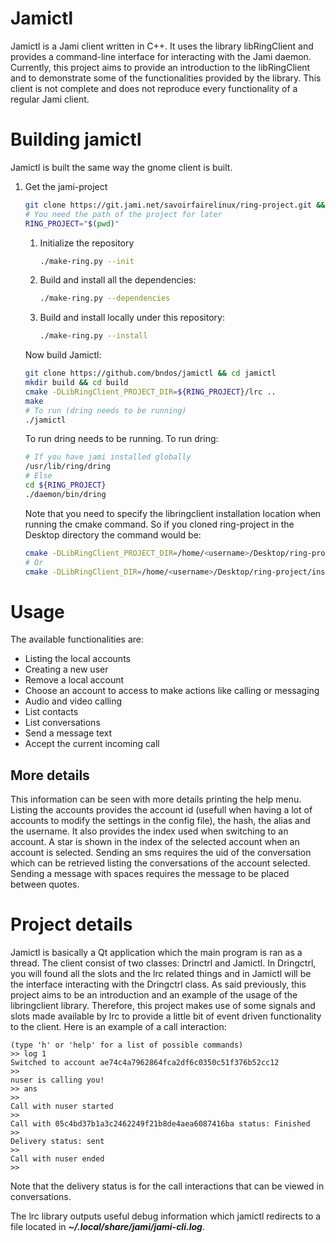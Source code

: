 * Jamictl
  Jamictl is a Jami client written in C++. It uses the library
  libRingClient and  provides a command-line interface for interacting
  with the Jami daemon. Currently, this project aims to provide an
  introduction to the libRingClient and to demonstrate some of the
  functionalities provided by the library. This client is not
  complete and does not reproduce every functionality of a regular Jami
  client.
* Building jamictl
  Jamictl is built the same way the gnome client is built.
  1. Get the jami-project
     #+BEGIN_SRC bash
       git clone https://git.jami.net/savoirfairelinux/ring-project.git && cd ring-project
       # You need the path of the project for later
       RING_PROJECT="$(pwd)"
     #+END_SRC
     2. Initialize the repository
     #+BEGIN_SRC bash
       ./make-ring.py --init
     #+END_SRC
     3. Build and install all the dependencies:
     #+BEGIN_SRC bash
       ./make-ring.py --dependencies
     #+END_SRC
     4. Build and install locally under this repository:
     #+BEGIN_SRC bash
       ./make-ring.py --install
     #+END_SRC
     Now build Jamictl:
     #+BEGIN_SRC bash
       git clone https://github.com/bndos/jamictl && cd jamictl
       mkdir build && cd build
       cmake -DLibRingClient_PROJECT_DIR=${RING_PROJECT}/lrc ..
       make
       # To run (dring needs to be running)
       ./jamictl
     #+END_SRC
     To run dring needs to be running. To run dring:
     #+BEGIN_SRC bash
       # If you have jami installed globally
       /usr/lib/ring/dring
       # Else
       cd ${RING_PROJECT}
       ./daemon/bin/dring
     #+END_SRC

     Note that you need to specify the libringclient installation
     location when running the cmake command. So if you cloned
     ring-project in the Desktop directory the command would be:
     #+BEGIN_SRC bash
       cmake -DLibRingClient_PROJECT_DIR=/home/<username>/Desktop/ring-project/lrc ..
       # Or
       cmake -DLibRingClient_DIR=/home/<username>/Desktop/ring-project/install/lrc/lib/cmake/LibRingClient ..
     #+END_SRC
* Usage
  The available functionalities are:
  - Listing the local accounts
  - Creating a new user
  - Remove a local account
  - Choose an account to access to make actions like calling or messaging
  - Audio and video calling
  - List contacts
  - List conversations
  - Send a message text
  - Accept the current incoming call

** More details
   This information can be seen with more details printing the help
   menu. Listing the accounts provides the account id (usefull when
   having a lot of accounts to modify the settings in the config file),
   the hash, the alias and the username. It also provides the index
   used when switching to an account. A star is shown in the index of
   the selected account when an account is selected. Sending an sms
   requires the uid of the conversation which can be retrieved listing
   the conversations of the account selected. Sending a message with
   spaces requires the message to be placed between quotes.

* Project details
  Jamictl is basically a Qt application which the main program is ran
  as a thread. The client consist of two classes: Drinctrl and
  Jamictl. In Dringctrl, you will found all the slots and the lrc related
  things and in Jamictl will be the interface interacting with the
  Dringctrl class. As said previously, this project aims to be an
  introduction and an example of the usage of the libringclient
  library. Therefore, this project makes use of some signals and slots
  made available by lrc to provide a little bit of event driven
  functionality to the client. Here is an example of a call
  interaction:
  #+BEGIN_EXAMPLE
    (type 'h' or 'help' for a list of possible commands)
    >> log 1
    Switched to account ae74c4a7962864fca2df6c0350c51f376b52cc12
    >>
    nuser is calling you!
    >> ans
    >>
    Call with nuser started
    >>
    Call with 05c4bd37b1a3c2462249f21b8de4aea6087416ba status: Finished
    >>
    Delivery status: sent
    >>
    Call with nuser ended
    >>
  #+END_EXAMPLE

  Note that the delivery status is for the call interactions that can
  be viewed in conversations.

  The lrc library outputs useful debug information which jamictl
  redirects to a file located in /*~/.local/share/jami/jami-cli.log*/.
